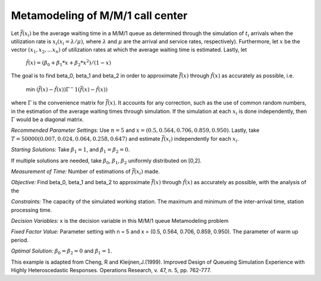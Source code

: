 
Metamodeling of M/M/1 call center
=======================

Let :math:`\bar{f} (x_i)` be the average waiting time in a M/M/1 queue as determined through the simulation of :math:`t_i` arrivals when the utilization rate is :math:`x_i(x_i = \lambda / \mu)`, where :math:`\lambda`
and :math:`\mu` are the arrival and service rates, respectively). Furthermore, let :math:`x` be the vector :math:`(x_1, x_2,...x_n)` of utilization rates at which the average waiting time is estimated.
Lastly, let


  :math:`\hat{f} (x) = (\beta_0 + \beta_1 * x + \beta_2 * x^2) / (1 - x)`


The goal is to find \beta_0, \beta_1 and \beta_2 in order to approximate :math:`\bar{f} (x)` through :math:`\hat{f} (x)` as accurately as possible, i.e. 

   min :math:`(\bar{f} (x) - \hat{f} (x)) \Gamma ^-1 (\bar{f} (x) - \hat{f} (x))`

where :math:`\Gamma` is the convenience matrix for :math:`\bar{f} (x)`. It accounts for any correction, such as the use of common random numbers, in the estimation of the average waiting times through simulation.
If the simulation at each :math:`x_i` is done independently, then :math:`\Gamma` would be a diagonal matrix.

*Recommended Parameter Settings:* Use :math:`n = 5` and :math:`x = (0.5, 0.564, 0.706, 0.859, 0.950)`. Lastly, take :math:`T = 50000(0.007, 0.024, 0.064, 0.258, 0.647)` and estimate :math:`\bar{f} (x_i)` independently for each :math:`x_i`.

*Starting Solutions:* Take :math:`\beta_1 = 1`, and :math:`\beta_1 = \beta_2 = 0`. 

If multiple solutions are needed, take :math:`\beta_0`, :math:`\beta_1`, :math:`\beta_2` uniformly distributed on [0,2].

*Measurement of Time:* Number of estimations of :math:`\bar{f} (x_i)` made.

*Objective:* Find \beta_0, \beta_1 and \beta_2 to approximate :math:`\bar{f} (x)` through :math:`\hat{f} (x)` as accurately as possible, with the analysis of the 

*Constraints:* The capacity of the simulated working station. The maximum and minimum of the inter-arrival time, station processing time.

*Decision Variables:* x is the decision variable in this M/M/1 queue Metamodeling problem

*Fixed Factor Value:* Parameter setting with n = 5 and x = (0.5, 0.564, 0.706, 0.859, 0.950). The parameter of warm up period.

*Optimal Solution:* :math:`\beta_0 = \beta_2 = 0` and :math:`\beta_1 = 1`.

This example is adapted from Cheng, R and Kleijnen,J.(1999). Improved Design of Queueing Simulation Experience with Highly Heteroscedastic Responses. Operations Research, v. 47, n. 5, pp. 762-777.
